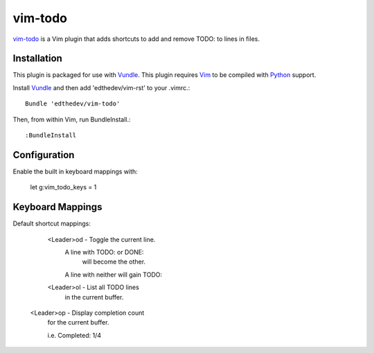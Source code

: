 vim-todo
========

vim-todo_ is a Vim plugin that adds shortcuts 
to add and remove TODO: to lines in files.

.. _vim-todo: http://github.com/edthedev/vim_todo

Installation 
-----------------------------
This plugin is packaged for use with Vundle_.
This plugin requires Vim_ to be compiled with Python_ support.

.. _Vim: http://vim.org/about.php
.. _Python: http://python.org
.. _Vundle: https://github.com/gmarik/vundle/blob/master/README.md 

Install Vundle_ and then add 'edthedev/vim-rst' to your .vimrc.::

    Bundle 'edthedev/vim-todo'

Then, from within Vim, run BundleInstall.::

    :BundleInstall

Configuration
--------------

Enable the built in keyboard mappings with:

	let g:vim_todo_keys = 1

Keyboard Mappings
------------------

Default shortcut mappings:

	<Leader>od - Toggle the current line.
		A line with TODO: or DONE: 
			will become the other.
		A line with neither will gain TODO:
	
	<Leader>ol - List all TODO lines
		in the current buffer.

    <Leader>op - Display completion count 
        for the current buffer.

        i.e. Completed: 1/4 

